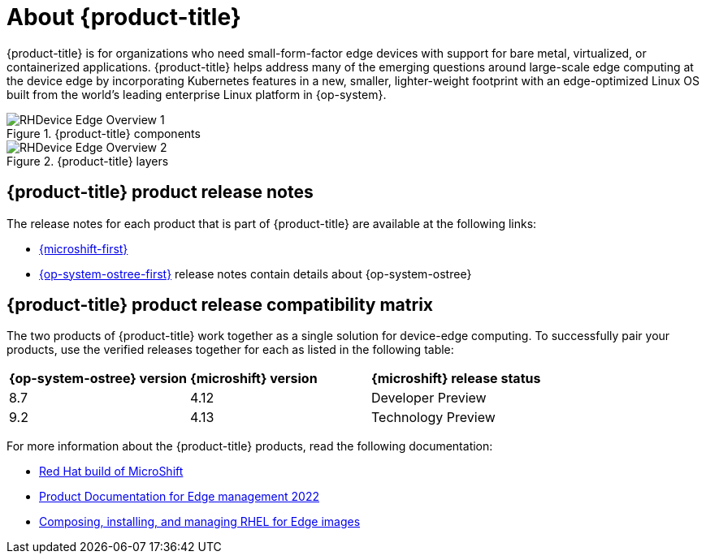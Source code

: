 // Module included in the following assemblies:
//
// scalability_and_performance/managing-bare-metal-hosts.adoc

:_content-type: CONCEPT
[id="about-rhde_{context}"]
= About {product-title}

{product-title} is for organizations who need small-form-factor edge devices with support for bare metal, virtualized, or containerized applications. {product-title} helps address many of the emerging questions around large-scale edge computing at the device edge by incorporating Kubernetes features in a new, smaller, lighter-weight footprint with an edge-optimized Linux OS built from the world's leading enterprise Linux platform in {op-system}.

.{product-title} components
image::RHDevice_Edge_Overview_1.png[]

.{product-title} layers
image::RHDevice_Edge_Overview_2.png[]

[id="device-edge-relnotes_{context}"]
== {product-title} product release notes

The release notes for each product that is part of {product-title} are available at the following links:

* link:https://access.redhat.com/documentation/en-us/red_hat_build_of_microshift/4.13/html/release_notes/index[{microshift-first}]
* link:https://access.redhat.com/documentation/en-us/red_hat_enterprise_linux/9-beta/html/9.2_release_notes/index[{op-system-ostree-first}] release notes contain details about {op-system-ostree}

[id="device-edge-compatibility"]
== {product-title} product release compatibility matrix

The two products of {product-title} work together as a single solution for device-edge computing. To successfully pair your products, use the verified releases together for each as listed in the following table:

[cols="3",%autowidth]
|===
|*{op-system-ostree} version*
|*{microshift} version*
|*{microshift} release status*

|8.7
|4.12
|Developer Preview

|9.2
|4.13
|Technology Preview

|===

For more information about the {product-title} products, read the following documentation:

* link:https://access.redhat.com/documentation/en-us/red_hat_build_of_microshift/4.13[Red Hat build of MicroShift]
* link:https://access.redhat.com/documentation/en-us/edge_management/2022[Product Documentation for Edge management 2022]
* link:https://access.redhat.com/documentation/en-us/red_hat_enterprise_linux/9/html/composing_installing_and_managing_rhel_for_edge_images/index[Composing, installing, and managing RHEL for Edge images]

